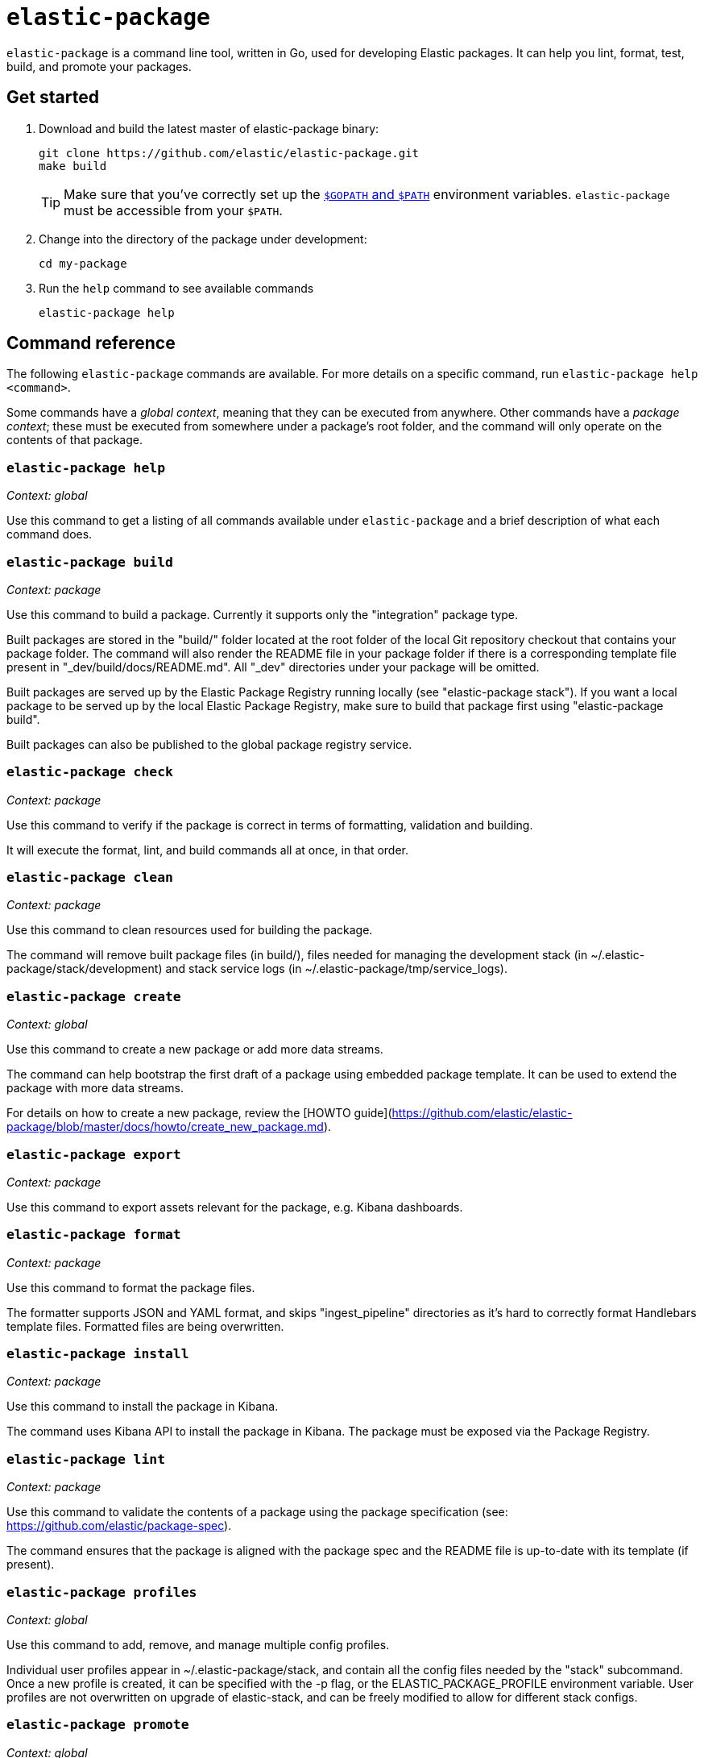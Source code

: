 [[elastic-package]]
= `elastic-package`

`elastic-package` is a command line tool, written in Go, used for developing Elastic packages.
It can help you lint, format, test, build, and promote your packages.

// Currently, elastic-package only supports packages of type Elastic Integrations.

[discrete]
[[elastic-package-start]]
== Get started

. Download and build the latest master of elastic-package binary:
+
[source,terminal]
----
git clone https://github.com/elastic/elastic-package.git
make build
----
+
TIP: Make sure that you've correctly set up the https://golang.org/doc/gopath_code.html#GOPATH[`$GOPATH` and `$PATH`]
environment variables. `elastic-package` must be accessible from your `$PATH`.

. Change into the directory of the package under development:
+
[source,terminal]
----
cd my-package
----

. Run the `help` command to see available commands
+
[source,terminal]
----
elastic-package help
----

[discrete]
[[elastic-package-command-reference]]
== Command reference

The following `elastic-package` commands are available.
For more details on a specific command, run `elastic-package help <command>`.

Some commands have a _global context_, meaning that they can be executed from anywhere.
Other commands have a _package context_; these must be executed from somewhere under a package's
root folder, and the command will only operate on the contents of that package.

// *************************
// The following is copied directly from
// https://github.com/elastic/elastic-package/blob/master/README.md
// *************************

[discrete]
=== `elastic-package help`

_Context: global_

Use this command to get a listing of all commands available under `elastic-package` and a brief
description of what each command does.

[discrete]
=== `elastic-package build`

_Context: package_

Use this command to build a package. Currently it supports only the "integration" package type.

Built packages are stored in the "build/" folder located at the root folder of the local Git repository checkout that contains your package folder. The command will also render the README file in your package folder if there is a corresponding template file present in "_dev/build/docs/README.md". All "_dev" directories under your package will be omitted.

Built packages are served up by the Elastic Package Registry running locally (see "elastic-package stack"). If you want a local package to be served up by the local Elastic Package Registry, make sure to build that package first using "elastic-package build".

Built packages can also be published to the global package registry service.

[discrete]
=== `elastic-package check`

_Context: package_

Use this command to verify if the package is correct in terms of formatting, validation and building.

It will execute the format, lint, and build commands all at once, in that order.

[discrete]
=== `elastic-package clean`

_Context: package_

Use this command to clean resources used for building the package.

The command will remove built package files (in build/), files needed for managing the development stack (in ~/.elastic-package/stack/development) and stack service logs (in ~/.elastic-package/tmp/service_logs).

[discrete]
=== `elastic-package create`

_Context: global_

Use this command to create a new package or add more data streams.

The command can help bootstrap the first draft of a package using embedded package template. It can be used to extend the package with more data streams.

For details on how to create a new package, review the [HOWTO guide](https://github.com/elastic/elastic-package/blob/master/docs/howto/create_new_package.md).

[discrete]
=== `elastic-package export`

_Context: package_

Use this command to export assets relevant for the package, e.g. Kibana dashboards.

[discrete]
=== `elastic-package format`

_Context: package_

Use this command to format the package files.

The formatter supports JSON and YAML format, and skips "ingest_pipeline" directories as it's hard to correctly format Handlebars template files. Formatted files are being overwritten.

[discrete]
=== `elastic-package install`

_Context: package_

Use this command to install the package in Kibana.

The command uses Kibana API to install the package in Kibana. The package must be exposed via the Package Registry.

[discrete]
=== `elastic-package lint`

_Context: package_

Use this command to validate the contents of a package using the package specification (see: https://github.com/elastic/package-spec).

The command ensures that the package is aligned with the package spec and the README file is up-to-date with its template (if present).

[discrete]
=== `elastic-package profiles`

_Context: global_

Use this command to add, remove, and manage multiple config profiles.

Individual user profiles appear in ~/.elastic-package/stack, and contain all the config files needed by the "stack" subcommand.
Once a new profile is created, it can be specified with the -p flag, or the ELASTIC_PACKAGE_PROFILE environment variable.
User profiles are not overwritten on upgrade of elastic-stack, and can be freely modified to allow for different stack configs.

[discrete]
=== `elastic-package promote`

_Context: global_

Use this command to move packages between the snapshot, staging, and production stages of the package registry.

This command is intended primarily for use by administrators.

It allows for selecting packages for promotion and opens new pull requests to review changes. Please be aware that the tool checks out an in-memory Git repository and switches over branches (snapshot, staging and production), so it may take longer to promote a larger number of packages.

[discrete]
=== `elastic-package publish`

_Context: package_

Use this command to publish a new package revision.

The command checks if the package hasn't been already published (whether it's present in snapshot/staging/production branch or open as pull request). If the package revision hasn't been published, it will open a new pull request.

[discrete]
=== `elastic-package service`

_Context: package_

Use this command to boot up the service stack that can be observed with the package.

The command manages lifecycle of the service stack defined for the package ("_dev/deploy") for package development and testing purposes.

[discrete]
=== `elastic-package stack`

_Context: global_

Use this command to spin up a Docker-based Elastic Stack consisting of Elasticsearch, Kibana, and the Package Registry. By default the latest released version of the stack is spun up but it is possible to specify a different version, including SNAPSHOT versions.

For details on how to connect the service with the Elastic stack, see the [service command](https://github.com/elastic/elastic-package/blob/master/README.md#elastic-package-service).

[discrete]
=== `elastic-package status [package]`

_Context: package_

Use this command to display the current deployment status of a package.

If a package name is specified, then information about that package is
returned, otherwise this command checks if the current directory is a
package directory and reports its status.

[discrete]
=== `elastic-package test`

_Context: package_

Use this command to run tests on a package. Currently, the following types of tests are available:

[discrete]
==== Asset Loading Tests
These tests ensure that all the Elasticsearch and Kibana assets defined by your package get loaded up as expected.

For details on how to run asset loading tests for a package, see the [HOWTO guide](https://github.com/elastic/elastic-package/blob/master/docs/howto/asset_testing.md).

[discrete]
==== Pipeline Tests
These tests allow you to exercise any Ingest Node Pipelines defined by your packages.

For details on how to configure pipeline test for a package, review the [HOWTO guide](https://github.com/elastic/elastic-package/blob/master/docs/howto/pipeline_testing.md).

[discrete]
==== Static Tests
These tests allow you to verify if all static resources of the package are valid, e.g. if all fields of the sample_event.json are documented.

For details on how to run static tests for a package, see the [HOWTO guide](https://github.com/elastic/elastic-package/blob/master/docs/howto/static_testing.md).

[discrete]
==== System Tests
These tests allow you to test a package's ability to ingest data end-to-end.

For details on how to configure amd run system tests, review the [HOWTO guide](https://github.com/elastic/elastic-package/blob/master/docs/howto/system_testing.md).

[discrete]
=== `elastic-package uninstall`

_Context: package_

Use this command to uninstall the package in Kibana.

The command uses Kibana API to uninstall the package in Kibana. The package must be exposed via the Package Registry.

[discrete]
=== `elastic-package version`

_Context: global_

Use this command to print the version of elastic-package that you have installed. This is especially useful when reporting bugs.

// *************************
// End COPIED CONTENT
// *************************
